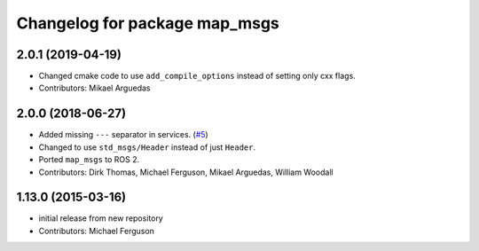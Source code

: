 ^^^^^^^^^^^^^^^^^^^^^^^^^^^^^^
Changelog for package map_msgs
^^^^^^^^^^^^^^^^^^^^^^^^^^^^^^

2.0.1 (2019-04-19)
------------------
* Changed cmake code to use ``add_compile_options`` instead of setting only cxx flags.
* Contributors: Mikael Arguedas

2.0.0 (2018-06-27)
------------------
* Added missing ``---`` separator in services. (`#5 <https://github.com/ros-planning/navigation_msgs/issues/5>`_)
* Changed to use ``std_msgs/Header`` instead of just ``Header``.
* Ported ``map_msgs`` to ROS 2.
* Contributors: Dirk Thomas, Michael Ferguson, Mikael Arguedas, William Woodall

1.13.0 (2015-03-16)
-------------------
* initial release from new repository
* Contributors: Michael Ferguson

